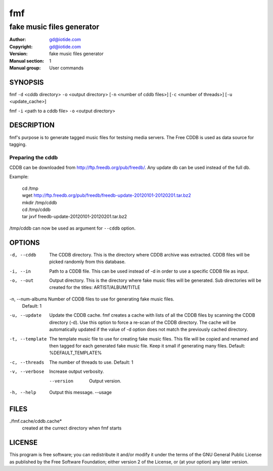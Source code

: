 ===
fmf
===

--------------------------
fake music files generator
--------------------------

:Author: gd@iotide.com
:Copyright: gd@iotide.com
:Version: fake music files generator
:Manual section: 1
:Manual group: User commands

SYNOPSIS
========

fmf ``-d`` <cddb directory> ``-o`` <output directory> [``-n`` <number of cddb files>] [``-c`` <number of threads>] [``-u`` <update_cache>]

fmf ``-i`` <path to a cddb file> ``-o`` <output directory>

DESCRIPTION
===========

fmf's purpose is to generate tagged music files for testsing media servers.
The Free CDDB is used as data source for tagging.

Preparing the cddb
------------------

CDDB can be downloaded from http://ftp.freedb.org/pub/freedb/. Any update db can be used instead of the full db.

Example:

     | cd /tmp
     | wget http://ftp.freedb.org/pub/freedb/freedb-update-20120101-20120201.tar.bz2
     | mkdir /tmp/cddb
     | cd /tmp/cddb
     | tar jxvf freedb-update-20120101-20120201.tar.bz2

/tmp/cddb can now be used as argument for ``--cddb`` option.

OPTIONS
=======
-d, --cddb       The CDDB directory.
                 This is the directory where CDDB archive was extracted.
                 CDDB files will be picked randomly from this database.

-i, --in         Path to a CDDB file.
                 This can be used instead of -d in order to use a specific CDDB file as input.

-o, --out        Output directory.
                 This is the directory where fake music files will be generated.
                 Sub directories will be created for the titles: ARTIST/ALBUM/TITLE

-n, --num-albums Number of CDDB files to use for generating fake music files.
                 Default: 1

-u, --update     Update the CDDB cache.
                 fmf creates a cache with lists of all the CDDB files by scanning the CDDB directory (-d).
                 Use this option to force a re-scan of the CDDB directory.
                 The cache will be automatically updated if the value of -d option does not match the previously cached directory.

-t, --template   The template music file to use for creating fake music files.
                 This file will be copied and renamed and then tagged for each generated fake music file.
                 Keep it small if generating many files.
                 Default: %DEFAULT_TEMPLATE%

-c, --threads    The number of threads to use.
                 Default: 1

-v, --verbose    Increase output verbosity.

    --version    Output version.

-h, --help       Output this message.
	--usage

FILES
=====
./fmf.cache/cddb.cache*
	created at the currect directory when fmf starts

LICENSE
=======
This program is free software; you can redistribute it and/or modify
it under the terms of the GNU General Public License as published by
the Free Software Foundation; either version 2 of the License, or
(at your option) any later version.
